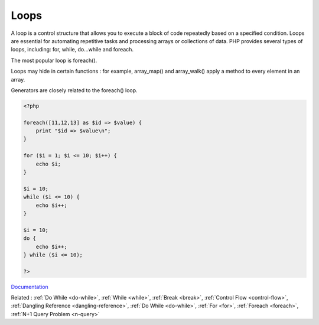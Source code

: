.. _loop:
.. meta::
	:description:
		Loops: A loop is a control structure that allows you to execute a block of code repeatedly based on a specified condition.
	:twitter:card: summary_large_image
	:twitter:site: @exakat
	:twitter:title: Loops
	:twitter:description: Loops: A loop is a control structure that allows you to execute a block of code repeatedly based on a specified condition
	:twitter:creator: @exakat
	:og:title: Loops
	:og:type: article
	:og:description: A loop is a control structure that allows you to execute a block of code repeatedly based on a specified condition
	:og:url: https://php-dictionary.readthedocs.io/en/latest/dictionary/loop.ini.html
	:og:locale: en


Loops
-----

A loop is a control structure that allows you to execute a block of code repeatedly based on a specified condition. Loops are essential for automating repetitive tasks and processing arrays or collections of data. PHP provides several types of loops, including: for, while, do...while and foreach.

The most popular loop is foreach().

Loops may hide in certain functions : for example, array_map() and array_walk() apply a method to every element in an array. 

Generators are closely related to the foreach() loop. 


.. code-block:: php
   
   <?php
   
   foreach([11,12,13] as $id => $value) {
       print "$id => $value\n";
   }
   
   for ($i = 1; $i <= 10; $i++) {
       echo $i;
   }
   
   $i = 10;
   while ($i <= 10) {
       echo $i++;  
   }
   
   $i = 10;
   do {
       echo $i++;  
   } while ($i <= 10);
   
   ?>
   


`Documentation <https://www.php.net/manual/en/language.control-structures.php>`__

Related : :ref:`Do While <do-while>`, :ref:`While <while>`, :ref:`Break <break>`, :ref:`Control Flow <control-flow>`, :ref:`Dangling Reference <dangling-reference>`, :ref:`Do While <do-while>`, :ref:`For <for>`, :ref:`Foreach <foreach>`, :ref:`N+1 Query Problem <n-query>`
